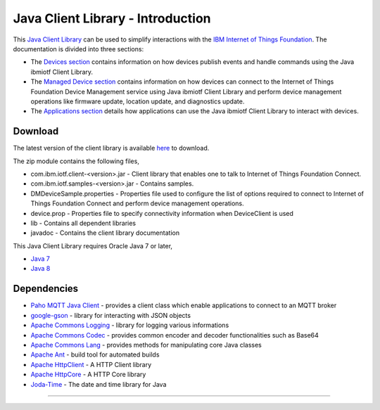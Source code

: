 Java Client Library - Introduction
============================================


This `Java Client Library <https://github.com/ibm-messaging/iot-java/releases/latest>`__ can be used to simplify interactions with the `IBM Internet of Things Foundation <https://internetofthings.ibmcloud.com>`__. The documentation is divided into three sections:  

- The `Devices section <../java/java_cli_devices.html>`__ contains information on how devices publish events and handle commands using the Java ibmiotf Client Library. 
- The `Managed Device section <../java/java_deviceManagement.html>`__ contains information on how devices can connect to the Internet of Things Foundation Device Management service using Java ibmiotf Client Library and perform device management operations like firmware update, location update, and diagnostics update.
- The `Applications section <../java/java_cli_app.html>`__ details how applications can use the Java ibmiotf Client Library to interact with devices.

Download
-------------------------------------------------------------------------------
The latest version of the client library is available `here <https://github.com/ibm-messaging/iot-java/releases/latest>`__ to download.

The zip module contains the following files,

* com.ibm.iotf.client-<version>.jar - Client library that enables one to talk to Internet of Things Foundation Connect.
* com.ibm.iotf.samples-<version>.jar - Contains samples.
* DMDeviceSample.properties - Properties file used to configure the list of options required to connect to Internet of Things Foundation Connect and perform device management operations.
* device.prop - Properties file to specify connectivity information when DeviceClient is used
* lib - Contains all dependent libraries
* javadoc - Contains the client library documentation

This Java Client Library requires Oracle Java 7 or later,

*  `Java 7 <http://www.oracle.com/technetwork/java/javase/downloads/jdk7-downloads-1880260.html>`__
*  `Java 8 <https://java.com/en/download/>`__

Dependencies
-------------------------------------------------------------------------------

-  `Paho MQTT Java Client <http://git.eclipse.org/c/paho/org.eclipse.paho.mqtt.java.git/>`__   - provides a client class which enable applications to connect to an MQTT broker
-  `google-gson <https://code.google.com/p/google-gson/>`__   - library for interacting with JSON objects
-  `Apache Commons Logging <http://commons.apache.org/proper/commons-logging/download_logging.cgi>`__   - library for logging various informations
-  `Apache Commons Codec <https://commons.apache.org/proper/commons-codec/download_codec.cgi>`__  - provides common encoder and decoder functionalities such as Base64
-  `Apache Commons Lang <https://commons.apache.org/proper/commons-lang/download_lang.cgi>`__ - provides methods for manipulating core Java classes
-  `Apache Ant <http://ant.apache.org/>`__   - build tool for automated builds
-  `Apache HttpClient <https://hc.apache.org/downloads.cgi>`__   - A HTTP Client library
-  `Apache HttpCore <https://hc.apache.org/downloads.cgi>`__   - A HTTP Core library
-  `Joda-Time <http://www.joda.org/joda-time/download.html>`__ - The date and time library for Java 

----
